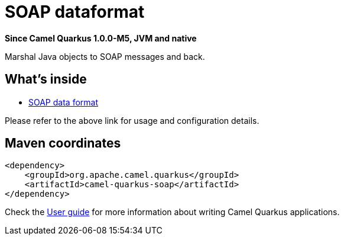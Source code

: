 // Do not edit directly!
// This file was generated by camel-quarkus-package-maven-plugin:update-extension-doc-page

[[soap]]
= SOAP dataformat

*Since Camel Quarkus 1.0.0-M5, JVM and native*

Marshal Java objects to SOAP messages and back.

== What's inside

* https://camel.apache.org/components/latest/dataformats/soapjaxb-dataformat.html[SOAP data format]

Please refer to the above link for usage and configuration details.

== Maven coordinates

[source,xml]
----
<dependency>
    <groupId>org.apache.camel.quarkus</groupId>
    <artifactId>camel-quarkus-soap</artifactId>
</dependency>
----

Check the xref:user-guide.adoc[User guide] for more information about writing Camel Quarkus applications.
